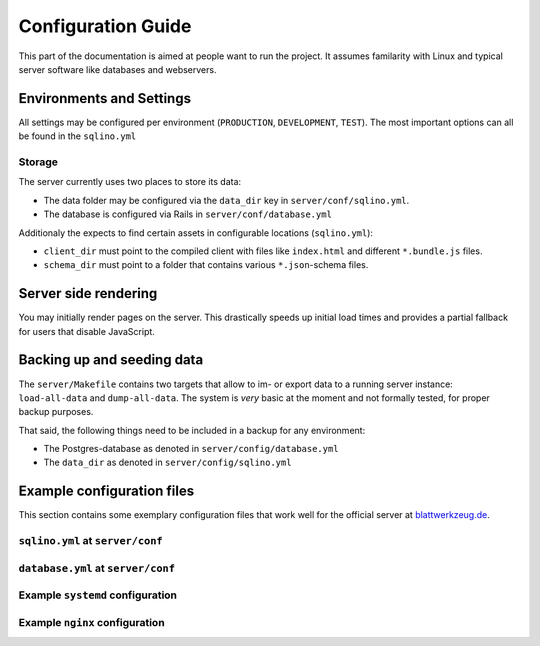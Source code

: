 *********************
 Configuration Guide
*********************

This part of the documentation is aimed at people want to run the project. It assumes familarity with Linux and typical server software like databases and webservers.

Environments and Settings
=========================

All settings may be configured per environment (``PRODUCTION``, ``DEVELOPMENT``, ``TEST``). The most important options can all be found in the ``sqlino.yml``

Storage
-------

The server currently uses two places to store its data:

* The data folder may be configured via the ``data_dir`` key in ``server/conf/sqlino.yml``.
* The database is configured via Rails in ``server/conf/database.yml``

Additionaly the expects to find certain assets in configurable locations (``sqlino.yml``):

* ``client_dir`` must point to the compiled client with files like ``index.html`` and different ``*.bundle.js`` files.
* ``schema_dir`` must point to a folder that contains various ``*.json``-schema files.

Server side rendering
=====================

You may initially render pages on the server. This drastically speeds up initial load times and provides a partial fallback for users that disable JavaScript.

Backing up and seeding data
===========================

The ``server/Makefile`` contains two targets that allow to im- or export data to a running server instance: ``load-all-data`` and ``dump-all-data``. The system is *very* basic at the moment and not formally tested, for proper backup purposes.

That said, the following things need to be included in a backup for any environment:

* The Postgres-database as denoted in ``server/config/database.yml``
* The ``data_dir`` as denoted in ``server/config/sqlino.yml``

Example configuration files
===========================

This section contains some exemplary configuration files that work well for the official server at `blattwerkzeug.de <https://blattwerkzeug.de>`_.

``sqlino.yml`` at ``server/conf``
---------------------------------

.. literalinclude :: ../../server/config/sqlino.yml
   :language: yaml

.. _database_configuration:
              
``database.yml`` at ``server/conf``
-----------------------------------

.. literalinclude :: ../../server/config/database.yml
   :language: yaml

Example ``systemd`` configuration
---------------------------------

.. literalinclude :: examples/admin/blattwerkzeug.service
  :caption: blattwerkzeug.service

.. literalinclude :: examples/admin/blattwerkzeug-universal.service
  :caption: blattwerkzeug-universal.service

Example ``nginx`` configuration
-------------------------------

.. literalinclude :: examples/admin/nginx.conf
